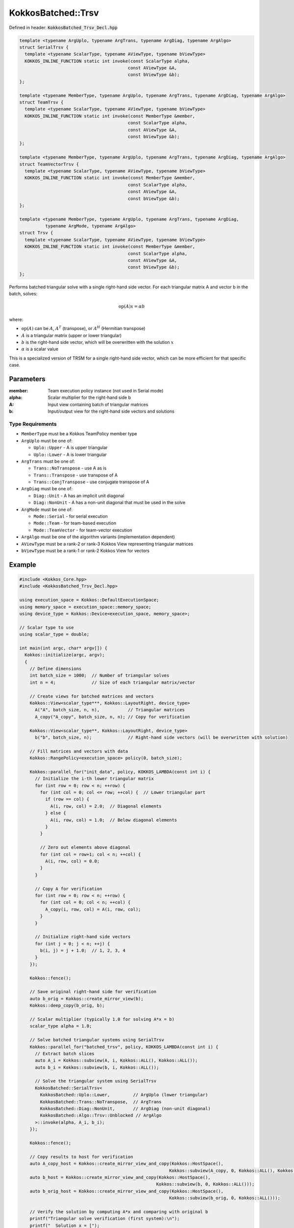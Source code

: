 KokkosBatched::Trsv
###################

Defined in header: :code:`KokkosBatched_Trsv_Decl.hpp`

.. code:: c++

    template <typename ArgUplo, typename ArgTrans, typename ArgDiag, typename ArgAlgo>
    struct SerialTrsv {
      template <typename ScalarType, typename AViewType, typename bViewType>
      KOKKOS_INLINE_FUNCTION static int invoke(const ScalarType alpha, 
                                              const AViewType &A, 
                                              const bViewType &b);
    };

    template <typename MemberType, typename ArgUplo, typename ArgTrans, typename ArgDiag, typename ArgAlgo>
    struct TeamTrsv {
      template <typename ScalarType, typename AViewType, typename bViewType>
      KOKKOS_INLINE_FUNCTION static int invoke(const MemberType &member, 
                                              const ScalarType alpha, 
                                              const AViewType &A, 
                                              const bViewType &b);
    };

    template <typename MemberType, typename ArgUplo, typename ArgTrans, typename ArgDiag, typename ArgAlgo>
    struct TeamVectorTrsv {
      template <typename ScalarType, typename AViewType, typename bViewType>
      KOKKOS_INLINE_FUNCTION static int invoke(const MemberType &member, 
                                              const ScalarType alpha, 
                                              const AViewType &A, 
                                              const bViewType &b);
    };

    template <typename MemberType, typename ArgUplo, typename ArgTrans, typename ArgDiag, 
              typename ArgMode, typename ArgAlgo>
    struct Trsv {
      template <typename ScalarType, typename AViewType, typename bViewType>
      KOKKOS_INLINE_FUNCTION static int invoke(const MemberType &member, 
                                              const ScalarType alpha, 
                                              const AViewType &A, 
                                              const bViewType &b);
    };

Performs batched triangular solve with a single right-hand side vector. For each triangular matrix A and vector b in the batch, solves:

.. math::

   \text{op}(A) x = \alpha b

where:

- :math:`\text{op}(A)` can be :math:`A`, :math:`A^T` (transpose), or :math:`A^H` (Hermitian transpose)
- :math:`A` is a triangular matrix (upper or lower triangular)
- :math:`b` is the right-hand side vector, which will be overwritten with the solution :math:`x`
- :math:`\alpha` is a scalar value

This is a specialized version of TRSM for a single right-hand side vector, which can be more efficient for that specific case.

Parameters
==========

:member: Team execution policy instance (not used in Serial mode)
:alpha: Scalar multiplier for the right-hand side b
:A: Input view containing batch of triangular matrices
:b: Input/output view for the right-hand side vectors and solutions

Type Requirements
-----------------

- ``MemberType`` must be a Kokkos TeamPolicy member type
- ``ArgUplo`` must be one of:

  - ``Uplo::Upper`` - A is upper triangular
  - ``Uplo::Lower`` - A is lower triangular

- ``ArgTrans`` must be one of:

  - ``Trans::NoTranspose`` - use A as is
  - ``Trans::Transpose`` - use transpose of A
  - ``Trans::ConjTranspose`` - use conjugate transpose of A

- ``ArgDiag`` must be one of:

  - ``Diag::Unit`` - A has an implicit unit diagonal
  - ``Diag::NonUnit`` - A has a non-unit diagonal that must be used in the solve

- ``ArgMode`` must be one of:

  - ``Mode::Serial`` - for serial execution
  - ``Mode::Team`` - for team-based execution
  - ``Mode::TeamVector`` - for team-vector execution

- ``ArgAlgo`` must be one of the algorithm variants (implementation dependent)
- ``AViewType`` must be a rank-2 or rank-3 Kokkos View representing triangular matrices
- ``bViewType`` must be a rank-1 or rank-2 Kokkos View for vectors

Example
=======

.. code:: cpp

    #include <Kokkos_Core.hpp>
    #include <KokkosBatched_Trsv_Decl.hpp>

    using execution_space = Kokkos::DefaultExecutionSpace;
    using memory_space = execution_space::memory_space;
    using device_type = Kokkos::Device<execution_space, memory_space>;
    
    // Scalar type to use
    using scalar_type = double;
    
    int main(int argc, char* argv[]) {
      Kokkos::initialize(argc, argv);
      {
        // Define dimensions
        int batch_size = 1000;  // Number of triangular solves
        int n = 4;              // Size of each triangular matrix/vector
        
        // Create views for batched matrices and vectors
        Kokkos::View<scalar_type***, Kokkos::LayoutRight, device_type> 
          A("A", batch_size, n, n),           // Triangular matrices
          A_copy("A_copy", batch_size, n, n); // Copy for verification
        
        Kokkos::View<scalar_type**, Kokkos::LayoutRight, device_type>
          b("b", batch_size, n);              // Right-hand side vectors (will be overwritten with solution)
        
        // Fill matrices and vectors with data
        Kokkos::RangePolicy<execution_space> policy(0, batch_size);
        
        Kokkos::parallel_for("init_data", policy, KOKKOS_LAMBDA(const int i) {
          // Initialize the i-th lower triangular matrix
          for (int row = 0; row < n; ++row) {
            for (int col = 0; col <= row; ++col) {  // Lower triangular part
              if (row == col) {
                A(i, row, col) = 2.0;  // Diagonal elements
              } else {
                A(i, row, col) = 1.0;  // Below diagonal elements
              }
            }
            
            // Zero out elements above diagonal
            for (int col = row+1; col < n; ++col) {
              A(i, row, col) = 0.0;
            }
          }
          
          // Copy A for verification
          for (int row = 0; row < n; ++row) {
            for (int col = 0; col < n; ++col) {
              A_copy(i, row, col) = A(i, row, col);
            }
          }
          
          // Initialize right-hand side vectors
          for (int j = 0; j < n; ++j) {
            b(i, j) = j + 1.0;  // 1, 2, 3, 4
          }
        });
        
        Kokkos::fence();
        
        // Save original right-hand side for verification
        auto b_orig = Kokkos::create_mirror_view(b);
        Kokkos::deep_copy(b_orig, b);
        
        // Scalar multiplier (typically 1.0 for solving A*x = b)
        scalar_type alpha = 1.0;
        
        // Solve batched triangular systems using SerialTrsv
        Kokkos::parallel_for("batched_trsv", policy, KOKKOS_LAMBDA(const int i) {
          // Extract batch slices
          auto A_i = Kokkos::subview(A, i, Kokkos::ALL(), Kokkos::ALL());
          auto b_i = Kokkos::subview(b, i, Kokkos::ALL());
          
          // Solve the triangular system using SerialTrsv
          KokkosBatched::SerialTrsv<
            KokkosBatched::Uplo::Lower,         // ArgUplo (lower triangular)
            KokkosBatched::Trans::NoTranspose,  // ArgTrans
            KokkosBatched::Diag::NonUnit,       // ArgDiag (non-unit diagonal)
            KokkosBatched::Algo::Trsv::Unblocked // ArgAlgo
          >::invoke(alpha, A_i, b_i);
        });
        
        Kokkos::fence();
        
        // Copy results to host for verification
        auto A_copy_host = Kokkos::create_mirror_view_and_copy(Kokkos::HostSpace(), 
                                                              Kokkos::subview(A_copy, 0, Kokkos::ALL(), Kokkos::ALL()));
        auto b_host = Kokkos::create_mirror_view_and_copy(Kokkos::HostSpace(), 
                                                         Kokkos::subview(b, 0, Kokkos::ALL()));
        auto b_orig_host = Kokkos::create_mirror_view_and_copy(Kokkos::HostSpace(), 
                                                              Kokkos::subview(b_orig, 0, Kokkos::ALL()));
        
        // Verify the solution by computing A*x and comparing with original b
        printf("Triangular solve verification (first system):\n");
        printf("  Solution x = [");
        for (int j = 0; j < n; ++j) {
          printf("%.6f%s", b_host(j), (j < n-1) ? ", " : "");
        }
        printf("]\n");
        
        printf("  Original RHS b = [");
        for (int j = 0; j < n; ++j) {
          printf("%.6f%s", b_orig_host(j), (j < n-1) ? ", " : "");
        }
        printf("]\n");
        
        printf("  Verification A*x = b?\n");
        bool correct = true;
        
        for (int row = 0; row < n; ++row) {
          double computed = 0.0;
          
          // Since A is lower triangular, we only need to compute up to the diagonal
          for (int col = 0; col <= row; ++col) {
            computed += A_copy_host(row, col) * b_host(col);
          }
          
          double expected = b_orig_host(row);
          double error = std::abs(computed - expected);
          
          printf("    Row %d: A*x = %.6f, b = %.6f, Error = %.6e\n", 
                 row, computed, expected, error);
          
          if (error > 1e-10) {
            correct = false;
          }
        }
        
        if (correct) {
          printf("  SUCCESS: Solution x correctly solves A*x = b\n");
        } else {
          printf("  ERROR: Solution x does not satisfy A*x = b within tolerance\n");
        }
        
        // Now demonstrate TeamTrsv with upper triangular matrix
        // Create upper triangular matrices
        Kokkos::parallel_for("init_upper_data", policy, KOKKOS_LAMBDA(const int i) {
          // Initialize the i-th upper triangular matrix
          for (int row = 0; row < n; ++row) {
            // Zero out elements below diagonal
            for (int col = 0; col < row; ++col) {
              A(i, row, col) = 0.0;
            }
            
            // Set upper triangular part
            for (int col = row; col < n; ++col) {
              if (row == col) {
                A(i, row, col) = 2.0;  // Diagonal elements
              } else {
                A(i, row, col) = 1.0;  // Above diagonal elements
              }
            }
          }
          
          // Copy A for verification
          for (int row = 0; row < n; ++row) {
            for (int col = 0; col < n; ++col) {
              A_copy(i, row, col) = A(i, row, col);
            }
          }
          
          // Reset right-hand side vectors
          for (int j = 0; j < n; ++j) {
            b(i, j) = j + 1.0;  // 1, 2, 3, 4
          }
        });
        
        Kokkos::fence();
        
        // Update original right-hand side for verification
        Kokkos::deep_copy(b_orig, b);
        
        // Create TeamPolicy
        using team_policy_type = Kokkos::TeamPolicy<execution_space>;
        team_policy_type policy_team(batch_size, Kokkos::AUTO);
        
        // Solve batched upper triangular systems using TeamTrsv
        Kokkos::parallel_for("team_trsv", policy_team, 
          KOKKOS_LAMBDA(const typename team_policy_type::member_type& member) {
            // Get batch index from team rank
            const int i = member.league_rank();
            
            // Extract batch slices
            auto A_i = Kokkos::subview(A, i, Kokkos::ALL(), Kokkos::ALL());
            auto b_i = Kokkos::subview(b, i, Kokkos::ALL());
            
            // Solve the triangular system using TeamTrsv
            KokkosBatched::TeamTrsv<
              typename team_policy_type::member_type,  // MemberType
              KokkosBatched::Uplo::Upper,              // ArgUplo (upper triangular)
              KokkosBatched::Trans::NoTranspose,       // ArgTrans
              KokkosBatched::Diag::NonUnit,            // ArgDiag (non-unit diagonal)
              KokkosBatched::Algo::Trsv::Unblocked     // ArgAlgo
            >::invoke(member, alpha, A_i, b_i);
          }
        );
        
        Kokkos::fence();
        
        // Copy upper triangular results to host for verification
        auto A_upper_host = Kokkos::create_mirror_view_and_copy(Kokkos::HostSpace(), 
                                                               Kokkos::subview(A_copy, 0, Kokkos::ALL(), Kokkos::ALL()));
        auto b_upper_host = Kokkos::create_mirror_view_and_copy(Kokkos::HostSpace(), 
                                                               Kokkos::subview(b, 0, Kokkos::ALL()));
        auto b_upper_orig_host = Kokkos::create_mirror_view_and_copy(Kokkos::HostSpace(), 
                                                                    Kokkos::subview(b_orig, 0, Kokkos::ALL()));
        
        printf("\nUpper triangular solve verification (first system):\n");
        printf("  Solution x = [");
        for (int j = 0; j < n; ++j) {
          printf("%.6f%s", b_upper_host(j), (j < n-1) ? ", " : "");
        }
        printf("]\n");
        
        printf("  Verification A*x = b?\n");
        correct = true;
        
        for (int row = 0; row < n; ++row) {
          double computed = 0.0;
          
          // Since A is upper triangular, we compute from the diagonal to the end
          for (int col = row; col < n; ++col) {
            computed += A_upper_host(row, col) * b_upper_host(col);
          }
          
          double expected = b_upper_orig_host(row);
          double error = std::abs(computed - expected);
          
          printf("    Row %d: A*x = %.6f, b = %.6f, Error = %.6e\n", 
                 row, computed, expected, error);
          
          if (error > 1e-10) {
            correct = false;
          }
        }
        
        if (correct) {
          printf("  SUCCESS: Upper triangular solution correctly solves A*x = b\n");
        } else {
          printf("  ERROR: Upper triangular solution does not satisfy A*x = b\n");
        }
      }
      Kokkos::finalize();
      return 0;
    }
